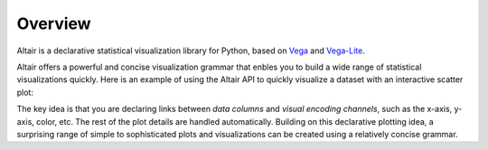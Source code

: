 .. _overview:

Overview
========

Altair is a declarative statistical visualization library for Python, based on
Vega_ and Vega-Lite_.

Altair offers a powerful and concise visualization grammar that enbles you to build
a wide range of statistical visualizations quickly. Here is an example of using the
Altair API to quickly visualize a dataset with
an interactive scatter plot:

.. altair-plot::

    import altair as alt

    # load a simple dataset as a pandas DataFrame
    cars = alt.datasets.cars()

    alt.Chart(cars).mark_point().encode(
        x='Horsepower',
        y='Miles_per_Gallon',
        color='Origin',
    ).interactive()

The key idea is that you are declaring links between *data columns* and *visual encoding
channels*, such as the x-axis, y-axis, color, etc. The rest of the plot details are
handled automatically. Building on this declarative plotting idea, a surprising range
of simple to sophisticated plots and visualizations can be created using a relatively
concise grammar.

.. _Vega: http://vega.github.io/vega
.. _Vega-Lite: http://vega.github.io/vega-lite
